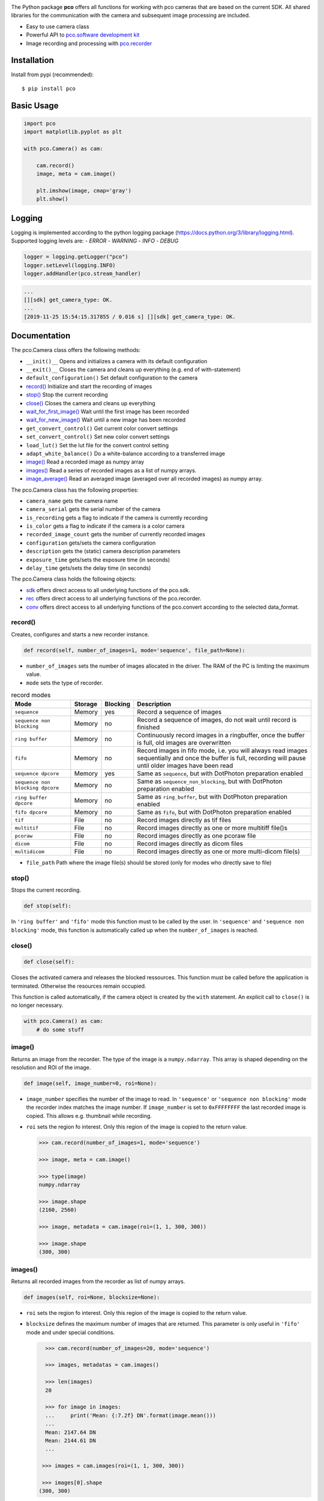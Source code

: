 
.. image:: https://www.pco.de/fileadmin/user_upload/company/pco_logo.png
   :width: 100pt

|PyPI-Versions| |LICENCE| |Platform| |PyPI-Status|

The Python package **pco** offers all functions for working with pco cameras that are based
on the current SDK. All shared libraries for the communication with the
camera and subsequent image processing are included.

- Easy to use camera class
- Powerful API to `pco.software development kit <https://www.pco.de/fileadmin/user_upload/pco-manuals/pco.sdk_manual.pdf>`_
- Image recording and processing with `pco.recorder <https://www.pco.de/fileadmin/fileadmin/user_upload/pco-manuals/pco.recorder_manual.pdf>`_

Installation
============
Install from pypi (recommended)::

    $ pip install pco

Basic Usage
===========
.. code-block:: python

    import pco
    import matplotlib.pyplot as plt

    with pco.Camera() as cam:

        cam.record()
        image, meta = cam.image()

        plt.imshow(image, cmap='gray')
        plt.show()

.. image:: https://www.pco.de/fileadmin/user_upload/company/screen.png

Logging
=======

Logging is implemented according to the python logging package (https://docs.python.org/3/library/logging.html).
Supported logging levels are:
- `ERROR`
- `WARNING`
- `INFO`
- `DEBUG`


.. code-block:: python

    logger = logging.getLogger("pco")
    logger.setLevel(logging.INFO)
    logger.addHandler(pco.stream_handler)



.. code-block:: python

    ...
    [][sdk] get_camera_type: OK.
    ...
    [2019-11-25 15:54:15.317855 / 0.016 s] [][sdk] get_camera_type: OK.


Documentation
=============

The pco.Camera class offers the following methods:

- ``__init()__`` Opens and initializes a camera with its default configuration
- ``__exit()__`` Closes the camera and cleans up everything (e.g. end of with-statement)
- ``default_configuration()`` Set default configuration to the camera
- `record()`_ Initialize and start the recording of images
- `stop()`_ Stop the current recording
- `close()`_ Closes the camera and cleans up everything
- `wait_for_first_image()`_ Wait until the first image has been recorded
- `wait_for_new_image()`_ Wait until a new image has been recorded
- ``get_convert_control()`` Get current color convert settings
- ``set_convert_control()`` Set new color convert settings
- ``load_lut()`` Set the lut file for the convert control setting
- ``adapt_white_balance()`` Do a white-balance according to a transferred image
- `image()`_ Read a recorded image as numpy array
- `images()`_ Read a series of recorded images as a list of numpy arrays.
- `image_average()`_ Read an averaged image (averaged over all recorded images) as numpy array.

The pco.Camera class has the following properties:

- ``camera_name`` gets the camera name
- ``camera_serial`` gets the serial number of the camera
- ``is_recording`` gets a flag to indicate if the camera is currently recording
- ``is_color`` gets a flag to indicate if the camera is a color camera
- ``recorded_image_count`` gets the number of currently recorded images
- ``configuration`` gets/sets the camera configuration
- ``description`` gets the (static) camera description parameters
- ``exposure_time`` gets/sets the exposure time (in seconds)
- ``delay_time`` gets/sets the delay time (in seconds)

The pco.Camera class holds the following objects:

- `sdk`_ offers direct access to all underlying functions of the pco.sdk.
- `rec`_ offers direct access to all underlying functions of the pco.recorder.
- `conv`_ offers direct access to all underlying functions of the pco.convert according to the selected data_format.

.. ---------------------------------------------------------------------------

record()
--------

Creates, configures and starts a new recorder instance.

.. code-block:: python

    def record(self, number_of_images=1, mode='sequence', file_path=None):

- ``number_of_images`` sets the number of images allocated in the driver. The RAM of the PC is limiting the maximum value.

- ``mode`` sets the type of recorder.

.. list-table:: record modes
  :widths: 20 10 10 60
  :header-rows: 1

  * - Mode
    - Storage
    - Blocking
    - Description
  
  * - ``sequence``
    - Memory
    - yes
    - Record a sequence of images
  
  * - ``sequence non blocking``
    - Memory
    - no 
    - Record a sequence of images, do not wait until record is finished
  
  * - ``ring buffer``
    - Memory
    - no 
    - Continuously record images in a ringbuffer, once the buffer is full, old images are overwritten
  
  * - ``fifo``
    - Memory
    - no 
    - Record images in fifo mode, i.e. you will always read images sequentially and once the buffer is full, recording will pause until older images have been read
  
  * - ``sequence dpcore``
    - Memory
    - yes
    - Same as ``sequence``, but with DotPhoton preparation enabled
  
  * - ``sequence non blocking dpcore``
    - Memory
    - no 
    - Same as ``sequence_non_blocking``, but with DotPhoton preparation enabled
  
  * - ``ring buffer dpcore``
    - Memory
    - no 
    - Same as ``ring_buffer``, but with DotPhoton preparation enabled
  
  * - ``fifo dpcore``
    - Memory
    - no 
    - Same as ``fifo``, but with DotPhoton preparation enabled
  
  * - ``tif``
    - File  
    - no 
    - Record images directly as tif files  
  
  * - ``multitif``
    - File  
    - no 
    - Record images directly as one or more multitiff file()s 
  
  * - ``pcoraw``
    - File  
    - no 
    - Record images directly as one pcoraw file  
  
  * - ``dicom``
    - File  
    - no 
    - Record images directly as dicom files
  
  * - ``multidicom``
    - File  
    - no 
    - Record images directly as one or more multi-dicom file(s)

- ``file_path`` Path where the image file(s) should be stored (only for modes who directly save to file)

.. ---------------------------------------------------------------------------

stop()
------

Stops the current recording.

.. code-block:: python

    def stop(self):

In ``'ring buffer'`` and ``'fifo'`` mode this function must to be called by the user.
In ``'sequence'`` and ``'sequence non blocking'`` mode, this function is automatically called up
when the ``number_of_images`` is reached.


.. ---------------------------------------------------------------------------

close()
-------
.. code-block:: python

    def close(self):

Closes the activated camera and releases the blocked ressources.
This function must be called before the application is terminated.
Otherwise the resources remain occupied.

This function is called automatically, if the camera object is
created by the ``with`` statement. An explicit call to ``close()`` is no
longer necessary.

.. code-block:: python

    with pco.Camera() as cam:
        # do some stuff


.. ---------------------------------------------------------------------------

image()
-------

Returns an image from the recorder. The type of the image is a ``numpy.ndarray``.
This array is shaped depending on the resolution and ROI of the image.

.. code-block:: python

    def image(self, image_number=0, roi=None):

- ``image_number`` specifies the number of the image to read. In ``'sequence'`` or ``'sequence non blocking'`` mode the recorder
  index matches the image number.
  If ``image_number`` is set to ``0xFFFFFFFF`` the last recorded image is copied. This allows
  e.g. thumbnail while recording.

- ``roi`` sets the region fo interest. Only this region of the image is copied to the return value.

  .. code-block:: python

      >>> cam.record(number_of_images=1, mode='sequence')

      >>> image, meta = cam.image()

      >>> type(image)
      numpy.ndarray

      >>> image.shape
      (2160, 2560)

      >>> image, metadata = cam.image(roi=(1, 1, 300, 300))

      >>> image.shape
      (300, 300)

.. ---------------------------------------------------------------------------

images()
--------

Returns all recorded images from the recorder as list of numpy arrays.

.. code-block:: python

    def images(self, roi=None, blocksize=None):

- ``roi`` sets the region fo interest. Only this region of the image is copied to the return value.

- ``blocksize`` defines the maximum number of images that are returned.
  This parameter is only useful in ``'fifo'`` mode and under special conditions.

  .. code-block:: python

      >>> cam.record(number_of_images=20, mode='sequence')

      >>> images, metadatas = cam.images()

      >>> len(images)
      20

      >>> for image in images:
      ...     print('Mean: {:7.2f} DN'.format(image.mean()))
      ...
      Mean: 2147.64 DN
      Mean: 2144.61 DN
      ...

     >>> images = cam.images(roi=(1, 1, 300, 300))
     
     >>> images[0].shape
    (300, 300)

.. ---------------------------------------------------------------------------

image_average()
------------------------

Returns the averaged image. This image is calculated from all recorded images in the buffer.

.. code-block:: python

    def image_average(self, roi=None):

- ``roi`` defines the region fo interest. Only this region of the image is copied to the return value.

  .. code-block:: python

      >>> cam.record(number_of_images=100, mode='sequence')

      >>> avg = cam.image_average()

      >>> avg = cam.image_average(roi=(1, 1, 300, 300))


.. ---------------------------------------------------------------------------

wait_for_first_image()
-------------------------
Waits for the first available image in the recorder memory.

.. code-block:: python

    def wait_for_first_image(self, delay=True, timeout=None):


.. ---------------------------------------------------------------------------

wait_for_new_image()
-------------------------
Wait until a new image has been recorded and is available (i.e. an image that has not been read
yet).

.. code-block:: python

    def wait_for_new_image(self, delay=True, timeout=None):


.. ---------------------------------------------------------------------------

sdk
---
The object ``sdk`` allows direct access to all underlying functions of the pco.sdk.

.. code-block:: python

       >>> cam.sdk.get_temperature()
       {'sensor temperature': 7.0, 'camera temperature': 38.2, 'power temperature': 36.7}

All return values form ``sdk`` functions are dictionarys.
Not all camera settings are currently covered by the ``camera`` class.
Special settings have to be set directly  by calling the respective SDK function.

.. ---------------------------------------------------------------------------

rec
--------

The object ``rec`` offers direct access to all underlying functions of the pco.recorder.
It is not necessary to call a recorder class method directly. 
All functions are fully covered by the methods of the ``camera`` class.


.. ---------------------------------------------------------------------------

conv
--------

The object ``conv``  is a dictionary of convert objects to offer direct access to all
underlying functions of the pco.convert.
It is not necessary to call a ``conv`` class method directly. 
All functions are fully covered by the methods of the ``camera`` class.





.. |PyPI-Versions| image:: https://img.shields.io/pypi/pyversions/pco.svg
   :target: https://pypi.python.org/pypi/pco

.. |LICENCE| image:: https://img.shields.io/badge/License-MIT-green.svg
   :target: https://opensource.org/licenses/MIT

.. |Platform| image:: https://img.shields.io/badge/platform-win_x64%20%7C%20linux_x64-green.svg
   :target: https://pypi.python.org/pypi/pco
   
.. |PyPI-Status| image:: https://img.shields.io/pypi/v/pco.svg
  :target: https://pypi.python.org/pypi/pco

